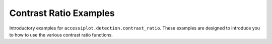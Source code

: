 .. _contrast_ratio_examples:

Contrast Ratio Examples
-----------------------

Introductory examples for ``accessiplot.detection.contrast_ratio``. These examples are
designed to introduce you to how to use the various contrast ratio functions.

.. raw:: html

   <br/>